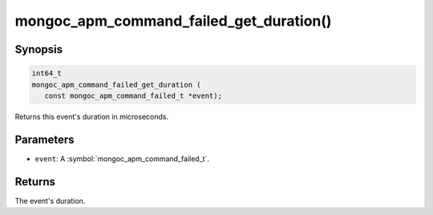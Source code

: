 .. _mongoc_apm_command_failed_get_duration

mongoc_apm_command_failed_get_duration()
========================================

Synopsis
--------

.. code-block:: c

  int64_t
  mongoc_apm_command_failed_get_duration (
     const mongoc_apm_command_failed_t *event);

Returns this event's duration in microseconds.

Parameters
----------

* ``event``: A :symbol:`mongoc_apm_command_failed_t`.

Returns
-------

The event's duration.

.. seealso::

  | :doc:`Introduction to Application Performance Monitoring <application-performance-monitoring>`

